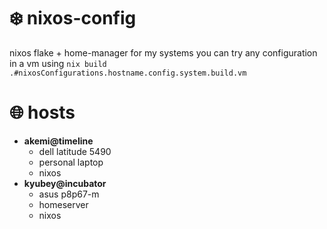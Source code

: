 * ❄️ nixos-config 

nixos flake + home-manager for my systems  
you can try any configuration in a vm using =nix build .#nixosConfigurations.hostname.config.system.build.vm=

* 🌐 hosts

- *akemi@timeline*
    - dell latitude 5490
    - personal laptop
    - nixos

- *kyubey@incubator*
    - asus p8p67-m
    - homeserver
    - nixos



